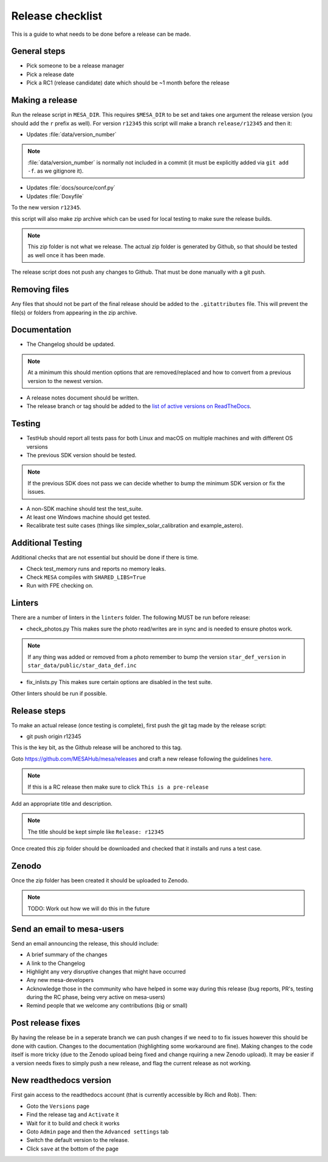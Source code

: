 Release checklist
=================

This is a guide to what needs to be done before a release can be made.

General steps
-------------

- Pick someone to be a release manager
- Pick a release date 
- Pick a RC1 (release candidate) date which should be ~1 month before the release

Making a release
----------------

Run the release script in ``MESA_DIR``. This requires ``$MESA_DIR`` to be set and takes one argument the release version (you should add the ``r`` prefix as well).
For version ``r12345`` this script will make a branch ``release/r12345`` and then it:

- Updates :file:`data/version_number`

.. note::
    :file:`data/version_number` is normally not included in a commit (it must be explicitly added via ``git add -f``. as we gitignore it).

- Updates :file:`docs/source/conf.py`
- Updates :file:`Doxyfile`

To the new version ``r12345``.

this script will also make zip archive which can be used for local testing to make sure the release builds.

.. note::
    This zip folder is not what we release. The actual zip folder is generated by Github, so that should be tested as well once it has been made.

The release script does not push any changes to Github. That must be done manually with a git push.


Removing files
--------------

Any files that should not be part of the final release should be added to the ``.gitattributes`` file.
This will prevent the file(s) or folders from appearing in the zip archive.


Documentation
-------------

- The Changelog should be updated.

.. note::
    At a minimum this should mention options that are removed/replaced and how to convert from a previous version to the newest version.

- A release notes document should be written.

- The release branch or tag should be added to the `list of active versions on ReadTheDocs <https://readthedocs.org/projects/mesa-doc/versions/>`__.


Testing
-------

- TestHub should report all tests pass for both Linux and macOS on multiple machines and with different OS versions
- The previous SDK version should be tested.

.. note::
    If the previous SDK does not pass we can decide whether to bump the minimum SDK version or fix the issues.

- A non-SDK machine should test the test_suite.
- At least one Windows machine should get tested.
- Recalibrate test suite cases (things like simplex_solar_calibration and example_astero).


Additional Testing
------------------

Additional checks that are not essential but should be done if there is time.

- Check test_memory runs and reports no memory leaks.
- Check ``MESA`` compiles with ``SHARED_LIBS=True``
- Run with FPE checking on.


Linters
-------

There are a number of linters in the ``linters`` folder. The following MUST be run before release:

- check_photos.py This makes sure the photo read/writes are in sync and is needed to ensure photos work.

.. note::
    If any thing was added or removed from a photo remember to bump the version ``star_def_version`` in ``star_data/public/star_data_def.inc``

- fix_inlists.py This makes sure certain options are disabled in the test suite.

Other linters should be run if possible.


Release steps
-------------

To make an actual release (once testing is complete), first push the git tag made by the release script:

- git push origin r12345

This is the key bit, as the Github release will be anchored to this tag.

Goto https://github.com/MESAHub/mesa/releases and craft a new release following the guidelines `here <https://docs.github.com/en/repositories/releasing-projects-on-github/managing-releases-in-a-repository>`_.

.. note::
    If this is a RC release then make sure to click ``This is a pre-release``

Add an appropriate title and description. 

.. note::
    The title should be kept simple like ``Release: r12345``

Once created this zip folder should be downloaded and checked that it installs and runs a test case.

Zenodo
------

Once the zip folder has been created it should be uploaded to Zenodo.

.. note::
    TODO: Work out how we will do this in the future

Send an email to mesa-users
---------------------------

Send an email announcing the release, this should include:

- A brief summary of the changes
- A link to the Changelog
- Highlight any very disruptive changes that might have occurred
- Any new mesa-developers
- Acknowledge those in the community who have helped in some way during this release (bug reports, PR's, testing during the RC phase, being very active on mesa-users)
- Remind people that we welcome any contributions (big or small)

Post release fixes
------------------

By having the release be in a seperate branch we can push changes if we need to to fix issues however this should be done with caution. Changes to the documentation (highlighting some workaround
are fine). Making changes to the code itself is more tricky (due to the Zenodo upload being fixed and change rquiring a new Zenodo upload). It may be easier if a version
needs fixes to simply push a new release, and flag the current release as not working.

New readthedocs version
-----------------------
 
First gain access to the readthedocs account (that is currently accessible by Rich and Rob). Then:

- Goto the ``Versions`` page
- Find the release tag and ``Activate`` it
- Wait for it to build and check it works
- Goto ``Admin`` page and then the ``Advanced settings`` tab
- Switch the default version to the release.
- Click ``save`` at the bottom of the page
